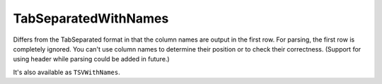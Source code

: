TabSeparatedWithNames
---------------------

Differs from the TabSeparated format in that the column names are output in the first row.
For parsing, the first row is completely ignored. You can't use column names to determine their position or to check their correctness.
(Support for using header while parsing could be added in future.)

It's also available as ``TSVWithNames``.
